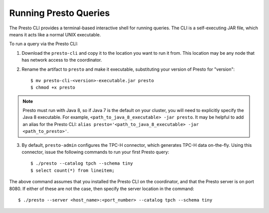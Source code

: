 .. highlight:: bash
.. _presto-cli-installation-label:

======================
Running Presto Queries
======================

The Presto CLI provides a terminal-based interactive shell for running queries. The CLI is a self-executing JAR file, which means it acts like a normal UNIX executable.

To run a query via the Presto CLI:

1. Download the ``presto-cli`` and copy it to the location you want to run it from. This location may be any node that has network access to the coordinator.

2. Rename the artifact to ``presto`` and make it executable, substituting your version of Presto for "version": ::

    $ mv presto-cli-<version>-executable.jar presto
    $ chmod +x presto

.. NOTE:: Presto must run with Java 8, so if Java 7 is the default on your cluster, you will need to explicitly specify the Java 8 executable. For example, ``<path_to_java_8_executable> -jar presto``. It may be helpful to add an alias for the Presto CLI: ``alias presto='<path_to_java_8_executable> -jar <path_to_presto>'``.

3. By default, ``presto-admin`` configures the TPC-H connector, which generates TPC-H data on-the-fly.  Using this connector, issue the following commands to run your first Presto query: ::

    $ ./presto --catalog tpch --schema tiny
    $ select count(*) from lineitem;


The above command assumes that you installed the Presto CLI on the coordinator, and that the Presto server is on port 8080. If either of these are not the case, then specify the server location in the command: ::

    $ ./presto --server <host_name>:<port_number> --catalog tpch --schema tiny

